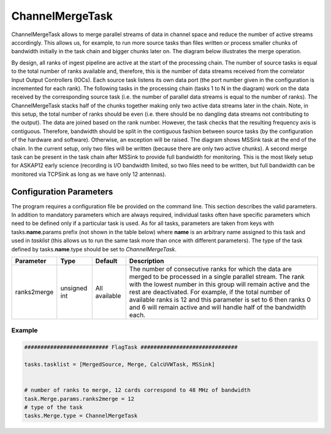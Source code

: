 ChannelMergeTask
================

ChannelMergeTask allows to merge parallel streams of data in channel space and reduce the number of 
active streams accordingly. This allows us, for example, to run more source tasks than files written
or process smaller chunks of bandwidth initially in the task chain and bigger chunks later on. The
diagram below illustrates the merge operation.

.. image:: figures/merge_overview.png

By design, all ranks of ingest pipeline are active at the start of the processing chain. The number
of source tasks is equal to the total number of ranks available and, therefore, this is the number
of data streams received from the correlator Input Output Controllers (IOCs). Each source task listens
its own data port (the port number given in the configuration is incremented for each rank). The following
tasks in the processing chain (tasks 1 to N in the diagram) work on the data received by the corresponding
source task (i.e. the number of parallel data streams is equal to the number of ranks). The ChannelMergeTask
stacks half of the chunks together making only two active data streams later in the chain. Note, in this
setup, the total number of ranks should be even (i.e. there should be no dangling data streams not
contributing to the output). The data are joined based on the rank number. However, the task
checks that the resulting frequency axis is contiguous.  Therefore, bandwidth should be split in the 
contiguous fashion between source tasks (by the configuration of the hardware and software). Otherwise,
an exception will be raised. The diagram shows MSSink task at the end of the chain. In the current setup,
only two files will be written (because there are only two active chunks). A second merge task can be 
present in the task chain after MSSink to provide full bandwidth for monitoring. This is the most likely
setup for ASKAP12 early science (recording is I/O bandwidth limited, so two files need to be written, but
full bandwidth can be monitored via TCPSink as long as we have only 12 antennas).

Configuration Parameters
------------------------

The program requires a configuration file be provided on the command line. This
section describes the valid parameters. In addition to mandatory parameters which are
always required, individual tasks often have specific parameters which need to be
defined only if a particular task is used. As for all tasks, parameters are taken
from keys with tasks.\ **name**\ .params prefix (not shown in the table below) where
**name** is an arbitrary name assigned to this task and used in *tasklist* (this allows us
to run the same task more than once with different parameters). The type of
the task defined by tasks.\ **name**\ .type should be set to *ChannelMergeTask*.


+----------------------------+-------------------+------------+--------------------------------------------------------------+
|**Parameter**               |**Type**           |**Default** |**Description**                                               |
|                            |                   |            |                                                              |
+============================+===================+============+==============================================================+
|ranks2merge                 |unsigned int       |All         |The number of consecutive ranks for which the data are merged |
|                            |                   |available   |to be processed in a single parallel stream. The rank with the|
|                            |                   |            |lowest number in this group will remain active and the rest   |
|                            |                   |            |are deactivated. For example, if the total number of available|
|                            |                   |            |ranks is 12 and this parameter is set to 6 then ranks 0 and 6 |
|                            |                   |            |will remain active and will handle half of the bandwidth each.|
+----------------------------+-------------------+------------+--------------------------------------------------------------+


Example
~~~~~~~

.. code-block:: bash

    ########################## FlagTask ##############################

    tasks.tasklist = [MergedSource, Merge, CalcUVWTask, MSSink]


    # number of ranks to merge, 12 cards correspond to 48 MHz of bandwidth
    task.Merge.params.ranks2merge = 12
    # type of the task
    tasks.Merge.type = ChannelMergeTask

    

